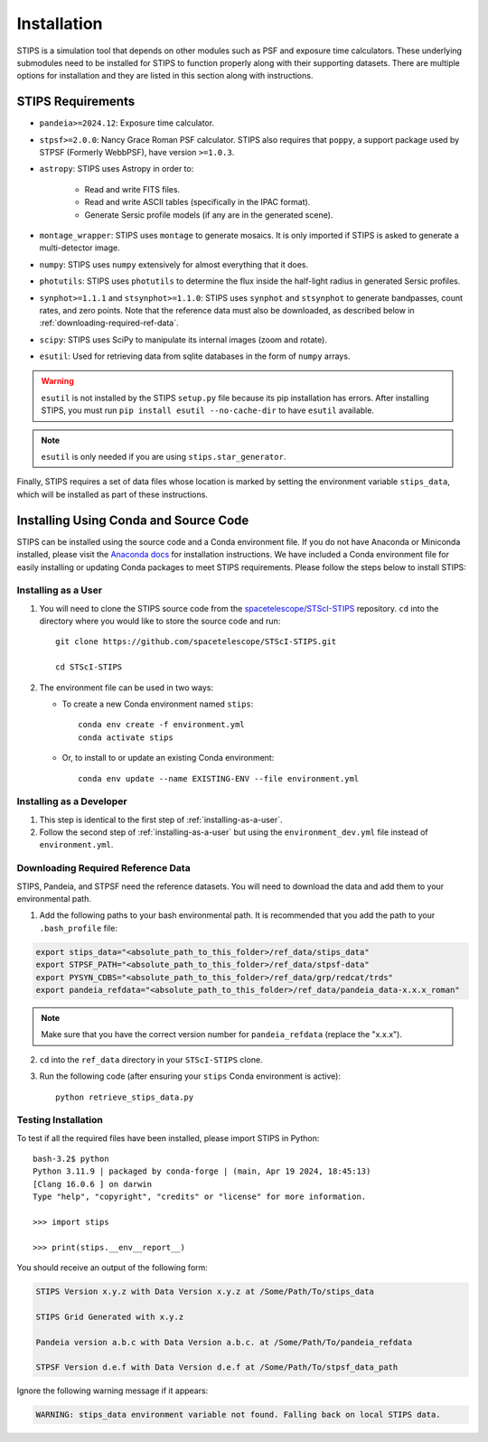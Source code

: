 ************
Installation
************

STIPS is a simulation tool that depends on other modules such as PSF and exposure time calculators.  These underlying submodules need to be
installed for STIPS to function properly along with their supporting datasets.  There are multiple options for installation and they are listed
in this section along with instructions.

STIPS Requirements
##################

* ``pandeia>=2024.12``: Exposure time calculator.

* ``stpsf>=2.0.0``: Nancy Grace Roman PSF calculator. STIPS also requires that ``poppy``, a
  support package used by STPSF (Formerly WebbPSF), have version ``>=1.0.3``.

* ``astropy``: STIPS uses Astropy in order to:

    * Read and write FITS files.

    * Read and write ASCII tables (specifically in the IPAC format).

    * Generate Sersic profile models (if any are in the generated scene).

* ``montage_wrapper``: STIPS uses ``montage`` to generate mosaics. It is
  only imported if STIPS is asked to generate a multi-detector image.

* ``numpy``: STIPS uses ``numpy`` extensively for almost everything that it does.

* ``photutils``: STIPS uses ``photutils`` to determine the flux inside the half-light radius
  in generated Sersic profiles.

* ``synphot>=1.1.1`` and ``stsynphot>=1.1.0``: STIPS uses ``synphot`` and
  ``stsynphot`` to generate bandpasses, count rates, and zero points. Note that
  the reference data must also be downloaded, as described below in :ref:`downloading-required-ref-data`.

* ``scipy``: STIPS uses SciPy to manipulate its internal images (zoom and rotate).

* ``esutil``: Used for retrieving data from sqlite databases in the form of ``numpy`` arrays.

.. warning::
   ``esutil`` is not installed by the STIPS ``setup.py`` file because its pip
   installation has errors. After installing STIPS, you must run ``pip install esutil --no-cache-dir``
   to have ``esutil`` available.

.. note::
   ``esutil`` is only needed if you are using ``stips.star_generator``.

Finally, STIPS requires a set of data files whose location is marked by setting the
environment variable ``stips_data``, which will be installed as part of these instructions.

Installing Using Conda and Source Code
######################################

STIPS can be installed using the source code and a Conda environment file.
If you do not have Anaconda or Miniconda installed, please visit the
`Anaconda docs <https://docs.anaconda.com/anaconda/install/>`_ for installation instructions.
We have included a Conda environment file for easily installing or updating Conda packages
to meet STIPS requirements.  Please follow the steps below to install STIPS:

.. _installing-as-a-user:

Installing as a User
********************

#. You will need to clone the STIPS source code from the
   `spacetelescope/STScI-STIPS <https://github.com/spacetelescope/STScI-STIPS.git>`_
   repository. ``cd`` into the directory where you would like to store the
   source code and run::

        git clone https://github.com/spacetelescope/STScI-STIPS.git

        cd STScI-STIPS

#. The environment file can be used in two ways:

   * To create a new Conda environment named ``stips``::

        conda env create -f environment.yml
        conda activate stips


   * Or, to install to or update an existing Conda environment::

        conda env update --name EXISTING-ENV --file environment.yml

Installing as a Developer
*************************

#. This step is identical to the first step of :ref:`installing-as-a-user`.

#. Follow the second step of :ref:`installing-as-a-user` but using the
   ``environment_dev.yml`` file instead of ``environment.yml``.

.. _downloading-required-ref-data:

Downloading Required Reference Data
************************************

STIPS, Pandeia, and STPSF need the reference datasets.
You will need to download the data and add them to your environmental path.

1. Add the following paths to your bash environmental path. It is recommended that you add the path to your ``.bash_profile`` file:

.. code-block:: text

	export stips_data="<absolute_path_to_this_folder>/ref_data/stips_data"
	export STPSF_PATH="<absolute_path_to_this_folder>/ref_data/stpsf-data"
	export PYSYN_CDBS="<absolute_path_to_this_folder>/ref_data/grp/redcat/trds"
	export pandeia_refdata="<absolute_path_to_this_folder>/ref_data/pandeia_data-x.x.x_roman"

.. note::

  Make sure that you have the correct version number for ``pandeia_refdata`` (replace the "x.x.x").

2. ``cd`` into the ``ref_data`` directory in your ``STScI-STIPS`` clone.

3. Run the following code (after ensuring your ``stips`` Conda environment is active)::

		python retrieve_stips_data.py


Testing Installation
*********************

To test if all the required files have been installed, please import STIPS in Python::

    bash-3.2$ python
    Python 3.11.9 | packaged by conda-forge | (main, Apr 19 2024, 18:45:13)
    [Clang 16.0.6 ] on darwin
    Type "help", "copyright", "credits" or "license" for more information.

    >>> import stips

    >>> print(stips.__env__report__)

You should receive an output of the following form:

.. code-block:: text

  STIPS Version x.y.z with Data Version x.y.z at /Some/Path/To/stips_data

  STIPS Grid Generated with x.y.z

  Pandeia version a.b.c with Data Version a.b.c. at /Some/Path/To/pandeia_refdata

  STPSF Version d.e.f with Data Version d.e.f at /Some/Path/To/stpsf_data_path


Ignore the following warning message if it appears:

.. code-block:: text

  WARNING: stips_data environment variable not found. Falling back on local STIPS data.
